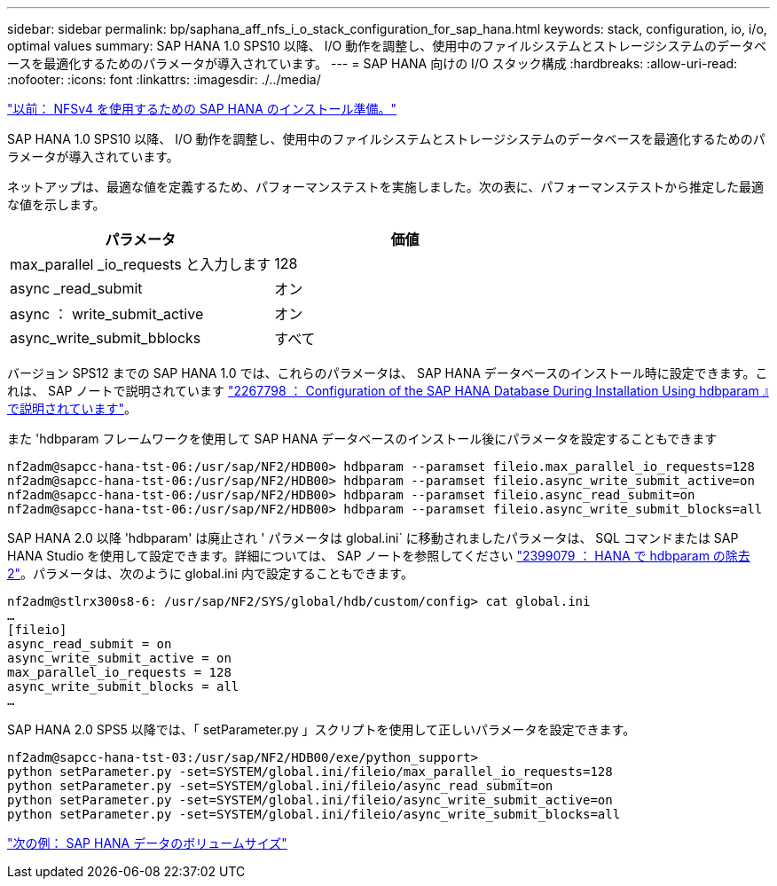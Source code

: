 ---
sidebar: sidebar 
permalink: bp/saphana_aff_nfs_i_o_stack_configuration_for_sap_hana.html 
keywords: stack, configuration, io, i/o, optimal values 
summary: SAP HANA 1.0 SPS10 以降、 I/O 動作を調整し、使用中のファイルシステムとストレージシステムのデータベースを最適化するためのパラメータが導入されています。 
---
= SAP HANA 向けの I/O スタック構成
:hardbreaks:
:allow-uri-read: 
:nofooter: 
:icons: font
:linkattrs: 
:imagesdir: ./../media/


link:saphana_aff_nfs_sap_hana_installation_preparations_for_nfsv4.html["以前： NFSv4 を使用するための SAP HANA のインストール準備。"]

SAP HANA 1.0 SPS10 以降、 I/O 動作を調整し、使用中のファイルシステムとストレージシステムのデータベースを最適化するためのパラメータが導入されています。

ネットアップは、最適な値を定義するため、パフォーマンステストを実施しました。次の表に、パフォーマンステストから推定した最適な値を示します。

|===
| パラメータ | 価値 


| max_parallel _io_requests と入力します | 128 


| async _read_submit | オン 


| async ： write_submit_active | オン 


| async_write_submit_bblocks | すべて 
|===
バージョン SPS12 までの SAP HANA 1.0 では、これらのパラメータは、 SAP HANA データベースのインストール時に設定できます。これは、 SAP ノートで説明されています https://launchpad.support.sap.com/["2267798 ： Configuration of the SAP HANA Database During Installation Using hdbparam 』で説明されています"^]。

また 'hdbparam フレームワークを使用して SAP HANA データベースのインストール後にパラメータを設定することもできます

....
nf2adm@sapcc-hana-tst-06:/usr/sap/NF2/HDB00> hdbparam --paramset fileio.max_parallel_io_requests=128
nf2adm@sapcc-hana-tst-06:/usr/sap/NF2/HDB00> hdbparam --paramset fileio.async_write_submit_active=on
nf2adm@sapcc-hana-tst-06:/usr/sap/NF2/HDB00> hdbparam --paramset fileio.async_read_submit=on
nf2adm@sapcc-hana-tst-06:/usr/sap/NF2/HDB00> hdbparam --paramset fileio.async_write_submit_blocks=all
....
SAP HANA 2.0 以降 'hdbparam' は廃止され ' パラメータは global.ini` に移動されましたパラメータは、 SQL コマンドまたは SAP HANA Studio を使用して設定できます。詳細については、 SAP ノートを参照してください https://launchpad.support.sap.com/["2399079 ： HANA で hdbparam の除去 2"^]。パラメータは、次のように global.ini 内で設定することもできます。

....
nf2adm@stlrx300s8-6: /usr/sap/NF2/SYS/global/hdb/custom/config> cat global.ini
…
[fileio]
async_read_submit = on
async_write_submit_active = on
max_parallel_io_requests = 128
async_write_submit_blocks = all
…
....
SAP HANA 2.0 SPS5 以降では、「 setParameter.py 」スクリプトを使用して正しいパラメータを設定できます。

....
nf2adm@sapcc-hana-tst-03:/usr/sap/NF2/HDB00/exe/python_support>
python setParameter.py -set=SYSTEM/global.ini/fileio/max_parallel_io_requests=128
python setParameter.py -set=SYSTEM/global.ini/fileio/async_read_submit=on
python setParameter.py -set=SYSTEM/global.ini/fileio/async_write_submit_active=on
python setParameter.py -set=SYSTEM/global.ini/fileio/async_write_submit_blocks=all
....
link:saphana_aff_nfs_sap_hana_data_volume_size.html["次の例： SAP HANA データのボリュームサイズ"]
